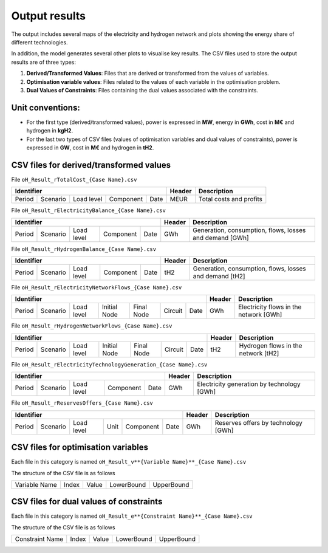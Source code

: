 .. oHySEM documentation master file, created by Erik Alvarez

Output results
==============

The output includes several maps of the electricity and hydrogen network and plots showing the energy share of different technologies.

.. image:: ../img/oH_Plot_ElectricityMapNetwork_period1_sc01_VPP1.png
   :scale: 40%
   :align: center

In addition, the model generates several other plots to visualise key results. The CSV files used to store the output results are of three types:

1. **Derived/Transformed Values**: Files that are derived or transformed from the values of variables.
2. **Optimisation variable values**: Files related to the values of each variable in the optimisation problem.
3. **Dual Values of Constraints**: Files containing the dual values associated with the constraints.

Unit conventions:
------------------

- For the first type (derived/transformed values), power is expressed in **MW**, energy in **GWh**, cost in **M€** and hydrogen in **kgH2**.
- For the last two types of CSV files (values of optimisation variables and dual values of constraints), power is expressed in **GW**, cost in **M€** and hydrogen in **tH2**.

CSV files for derived/transformed values
----------------------------------------

File ``oH_Result_rTotalCost_{Case Name}.csv``

============  ==========  ==========  =========  ====  ==========  ============================
Identifier                                             Header      Description
=====================================================  ==========  ============================
Period        Scenario    Load level  Component  Date  MEUR        Total costs and profits
============  ==========  ==========  =========  ====  ==========  ============================

File ``oH_Result_rElectricityBalance_{Case Name}.csv``

============  ==========  ==========  =========  ====  ==========  =======================================================
Identifier                                             Header      Description
=====================================================  ==========  =======================================================
Period        Scenario    Load level  Component  Date  GWh         Generation, consumption, flows, losses and demand [GWh]
============  ==========  ==========  =========  ====  ==========  =======================================================

File ``oH_Result_rHydrogenBalance_{Case Name}.csv``

============  ==========  ==========  =========  ====  ==========  =======================================================
Identifier                                             Header      Description
=====================================================  ==========  =======================================================
Period        Scenario    Load level  Component  Date  tH2         Generation, consumption, flows, losses and demand [tH2]
============  ==========  ==========  =========  ====  ==========  =======================================================

File ``oH_Result_rElectricityNetworkFlows_{Case Name}.csv``

============  ==========  ==========  ============  ==========  =======  ====  ==========  =======================================================
Identifier                                                                     Header      Description
=============================================================================  ==========  =======================================================
Period        Scenario    Load level  Initial Node  Final Node  Circuit  Date  GWh         Electricity flows in the network [GWh]
============  ==========  ==========  ============  ==========  =======  ====  ==========  =======================================================

File ``oH_Result_rHydrogenNetworkFlows_{Case Name}.csv``

============  ==========  ==========  ============  ==========  =======  ====  ==========  =======================================================
Identifier                                                                     Header      Description
=============================================================================  ==========  =======================================================
Period        Scenario    Load level  Initial Node  Final Node  Circuit  Date  tH2         Hydrogen flows in the network [tH2]
============  ==========  ==========  ============  ==========  =======  ====  ==========  =======================================================

File ``oH_Result_rElectricityTechnologyGeneration_{Case Name}.csv``

============  ==========  ==========  =========  ====  ==========  =======================================================
Identifier                                             Header      Description
=====================================================  ==========  =======================================================
Period        Scenario    Load level  Component  Date  GWh         Electricity generation by technology [GWh]
============  ==========  ==========  =========  ====  ==========  =======================================================

File ``oH_Result_rReservesOffers_{Case Name}.csv``

============  ==========  ==========  ====  =========  ====  ==========  =======================================================
Identifier                                                   Header      Description
===========================================================  ==========  =======================================================
Period        Scenario    Load level  Unit  Component  Date  GWh         Reserves offers by technology [GWh]
============  ==========  ==========  ====  =========  ====  ==========  =======================================================


CSV files for optimisation variables
------------------------------------------

Each file in this category is named
``oH_Result_v**{Variable Name}**_{Case Name}.csv``

The structure of the CSV file is as follows

============= ===== ===== ========== ==========
Variable Name Index Value LowerBound UpperBound
============= ===== ===== ========== ==========

CSV files for dual values of constraints
----------------------------------------

Each file in this category is named
``oH_Result_e**{Constraint Name}**_{Case Name}.csv``

The structure of the CSV file is as follows

=============== ===== ===== ========== ==========
Constraint Name Index Value LowerBound UpperBound
=============== ===== ===== ========== ==========
